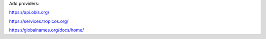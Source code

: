 Add providers:

https://api.obis.org/

https://services.tropicos.org/

https://globalnames.org/docs/home/

